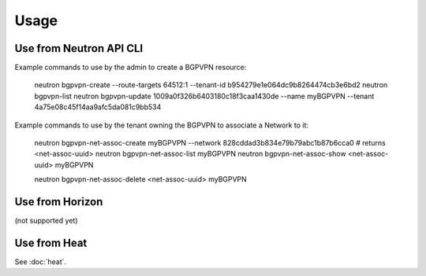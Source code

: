 ========
Usage
========

Use from Neutron API CLI
------------------------

Example commands to use by the admin to create a BGPVPN resource:

	neutron bgpvpn-create --route-targets 64512:1 --tenant-id b954279e1e064dc9b8264474cb3e6bd2
	neutron bgpvpn-list
	neutron bgpvpn-update 1009a0f326b6403180c18f3caa1430de --name myBGPVPN --tenant 4a75e08c45f14aa9afc5da081c9bb534

Example commands to use by the tenant owning the BGPVPN to associate a Network to it:

	neutron bgpvpn-net-assoc-create myBGPVPN --network 828cddad3b834e79b79abc1b87b6cca0
	# returns <net-assoc-uuid>
	neutron bgpvpn-net-assoc-list myBGPVPN
	neutron bgpvpn-net-assoc-show <net-assoc-uuid> myBGPVPN 

	neutron bgpvpn-net-assoc-delete <net-assoc-uuid> myBGPVPN

Use from Horizon
----------------

(not supported yet)

Use from Heat
------------- 

See :doc:`heat`.

